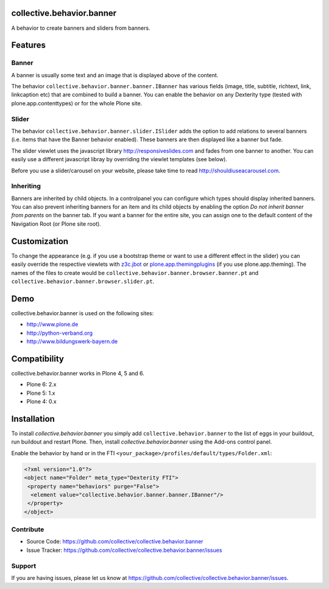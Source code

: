 collective.behavior.banner
==========================

A behavior to create banners and sliders from banners.

Features
========

Banner
------

A banner is usually some text and an image that is displayed above of the content.

The behavior ``collective.behavior.banner.banner.IBanner`` has various fields (image, title, subtitle, richtext, link, linkcaption etc) that are combined to build a banner. You can enable the behavior on any Dexterity type (tested with plone.app.contenttypes) or for the whole Plone site.


Slider
------

The behavior ``collective.behavior.banner.slider.ISlider`` adds the option to add relations to several banners (i.e. items that have the Banner behavior enabled). These banners are then displayed like a banner but fade.

The slider viewlet uses the javascript library http://responsiveslides.com and fades from one banner to another. You can easily use a different javascript libray by overriding the viewlet templates (see below).

Before you use a slider/carousel on your website, please take time to read http://shouldiuseacarousel.com.


Inheriting
----------

Banners are inherited by child objects. In a controlpanel you can configure which types should display inherited banners. You can also prevent inheriting banners for an item and its child objects by enabling the option *Do not inherit banner from parents* on the banner tab. If you want a banner for the entire site, you can assign one to the default content of the Navigation Root (or Plone site root).


Customization
=============

To change the appearance (e.g. if you use a bootstrap theme or want to use a different effect in the slider) you can easily override the respective viewlets with `z3c.jbot <http://pypi.python.org/pypi/z3c.jbot>`_ or `plone.app.themingplugins <https://pypi.python.org/pypi/plone.app.themingplugins>`_ (if you use plone.app.theming). The names of the files to create would be ``collective.behavior.banner.browser.banner.pt`` and ``collective.behavior.banner.browser.slider.pt``.


Demo
====

collective.behavior.banner is used on the following sites:

* http://www.plone.de
* http://python-verband.org
* http://www.bildungswerk-bayern.de


Compatibility
=============

collective.behavior.banner works in Plone 4, 5 and 6.

* Plone 6: 2.x
* Plone 5: 1.x
* Plone 4: 0.x


Installation
============

To install `collective.behavior.banner` you simply add ``collective.behavior.banner`` to the list of eggs in your buildout, run buildout and restart Plone. Then, install `collective.behavior.banner` using the Add-ons control panel.

Enable the behavior by hand or in the FTI  ``<your_package>/profiles/default/types/Folder.xml``:

.. code:: xml

    <?xml version="1.0"?>
    <object name="Folder" meta_type="Dexterity FTI">
     <property name="behaviors" purge="False">
      <element value="collective.behavior.banner.banner.IBanner"/>
     </property>
    </object>


Contribute
----------

* Source Code: https://github.com/collective/collective.behavior.banner
* Issue Tracker: https://github.com/collective/collective.behavior.banner/issues


Support
-------

If you are having issues, please let us know at https://github.com/collective/collective.behavior.banner/issues.

